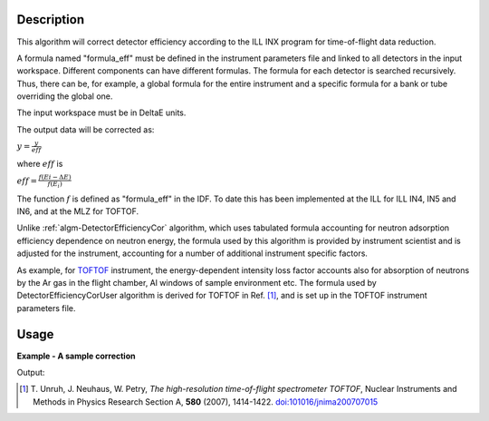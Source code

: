 .. algorithm::

.. summary::

.. relatedalgorithms::

.. properties::

Description
-----------

This algorithm will correct detector efficiency according to the ILL INX
program for time-of-flight data reduction.

A formula named "formula\_eff" must be defined in the instrument
parameters file and linked to all detectors in the input workspace. Different
components can have different formulas. The formula for each detector is
searched recursively. Thus, there can be, for example, a global formula for the
entire instrument and a specific formula for a bank or tube overriding the
global one.

The input workspace must be in DeltaE units.

The output data will be corrected as:

:math:`y = \frac{y}{eff}`

where :math:`eff` is

:math:`eff = \frac{f(Ei - \Delta E)}{f(E_i)}`

The function :math:`f` is defined as "formula\_eff" in the IDF. To date
this has been implemented at the ILL for ILL IN4, IN5 and IN6, and at
the MLZ for TOFTOF.

Unlike :ref:`algm-DetectorEfficiencyCor` algorithm, which uses tabulated formula
accounting for neutron adsorption efficiency dependence on neutron energy, 
the formula used by this algorithm 
is provided by instrument scientist and is adjusted for the instrument, 
accounting for a number of additional instrument specific factors. 

As example, for `TOFTOF <http://www.mlz-garching.de/toftof>`_ instrument, the energy-dependent intensity 
loss factor accounts also for absorption of neutrons by the Ar gas in the flight chamber, Al windows 
of sample environment etc.
The formula used by DetectorEfficiencyCorUser algorithm is derived for TOFTOF in Ref. [#Unruh]_,
and is set up in the TOFTOF instrument parameters file.


Usage
-----

**Example - A sample correction**  

.. testcode:: Ex1

  # a sample workspace with a sample instrument
  ws = CreateSampleWorkspace()
  # convert to Wavelength
  ws = ConvertUnits(ws,"DeltaE",EMode="Direct",EFixed=3.27)

  correction_formula = "exp(-0.0565/sqrt(e))*(1.0-exp(-3.284/sqrt(e)))"
  SetInstrumentParameter(ws,ParameterName="formula_eff",Value=correction_formula)


  # Now we are ready to run the correction
  wsCorrected = DetectorEfficiencyCorUser(ws)


  print("The correction for the data by the user defined function.")
  print("In this case: " + correction_formula)
  for i in range(0,wsCorrected.blocksize(),10):
    print("The correct value in bin {} is {:.2f} compared to {:.2f}".format(i,wsCorrected.readY(0)[i],ws.readY(0)[i]))

Output:

.. testoutput:: Ex1

    The correction for the data by the user defined function.
    In this case: exp(-0.0565/sqrt(e))*(1.0-exp(-3.284/sqrt(e)))
    The correct value in bin 0 is 4.30 compared to 0.30
    The correct value in bin 10 is 0.52 compared to 0.30
    The correct value in bin 20 is 0.35 compared to 0.30
    The correct value in bin 30 is 0.30 compared to 0.30


.. [#Unruh] T. Unruh, J. Neuhaus, W. Petry,
   *The high-resolution time-of-flight spectrometer TOFTOF*,
   Nuclear Instruments and Methods in Physics Research Section A, **580** (2007), 1414-1422.
   `doi:101016/jnima200707015 <https://doi.org/10.1016/j.nima.2007.07.015>`_

.. categories::

.. sourcelink::

